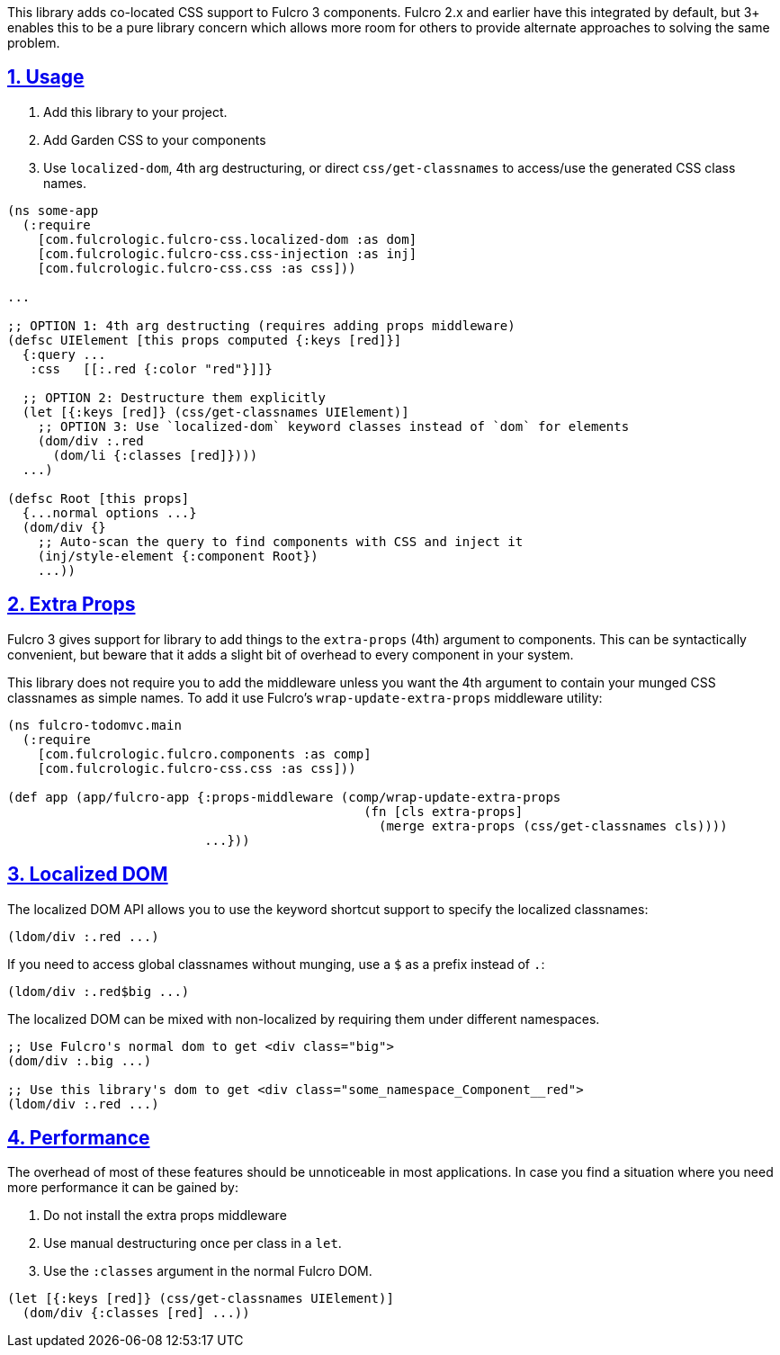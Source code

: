 :source-highlighter: coderay
:source-language: clojure
:toc:
:toc-placement: preamble
:sectlinks:
:sectanchors:
:sectnums:

This library adds co-located CSS support to Fulcro 3 components.  Fulcro 2.x and earlier have this 
integrated by default, but 3+ enables this to be a pure library concern which allows more room for
others to provide alternate approaches to solving the same problem.

== Usage

1. Add this library to your project.
2. Add Garden CSS to your components
3. Use `localized-dom`, 4th arg destructuring, or direct `css/get-classnames` to access/use the generated
 CSS class names.

```
(ns some-app
  (:require
    [com.fulcrologic.fulcro-css.localized-dom :as dom]
    [com.fulcrologic.fulcro-css.css-injection :as inj]
    [com.fulcrologic.fulcro-css.css :as css]))

...

;; OPTION 1: 4th arg destructing (requires adding props middleware)
(defsc UIElement [this props computed {:keys [red]}]
  {:query ...
   :css   [[:.red {:color "red"}]]}

  ;; OPTION 2: Destructure them explicitly
  (let [{:keys [red]} (css/get-classnames UIElement)]
    ;; OPTION 3: Use `localized-dom` keyword classes instead of `dom` for elements
    (dom/div :.red
      (dom/li {:classes [red]})))
  ...)

(defsc Root [this props]
  {...normal options ...}
  (dom/div {}
    ;; Auto-scan the query to find components with CSS and inject it
    (inj/style-element {:component Root})
    ...))
```

== Extra Props

Fulcro 3 gives support for library to add things to the `extra-props` (4th) argument to components.  This can
be syntactically convenient, but beware that it adds a slight bit of overhead to every component in your system.

This library does not require you to add the middleware unless you want the 4th argument to contain your
munged CSS classnames as simple names. To add it use Fulcro's `wrap-update-extra-props` middleware utility:


```
(ns fulcro-todomvc.main
  (:require
    [com.fulcrologic.fulcro.components :as comp]
    [com.fulcrologic.fulcro-css.css :as css]))

(def app (app/fulcro-app {:props-middleware (comp/wrap-update-extra-props
                                               (fn [cls extra-props]
                                                 (merge extra-props (css/get-classnames cls))))
                          ...}))
```

== Localized DOM

The localized DOM API allows you to use the keyword shortcut support to specify the localized classnames:

```
(ldom/div :.red ...)
```

If you need to access global classnames without munging, use a `$` as a prefix instead of `.`:

```
(ldom/div :.red$big ...)
```

The localized DOM can be mixed with non-localized by requiring them under different namespaces.

```
;; Use Fulcro's normal dom to get <div class="big">
(dom/div :.big ...)

;; Use this library's dom to get <div class="some_namespace_Component__red">
(ldom/div :.red ...)
```

== Performance

The overhead of most of these features should be unnoticeable in most applications.  In case you find a situation
where you need more performance it can be gained by:

1. Do not install the extra props middleware
2. Use manual destructuring once per class in a `let`.
3. Use the `:classes` argument in the normal Fulcro DOM.

```
(let [{:keys [red]} (css/get-classnames UIElement)]
  (dom/div {:classes [red] ...))
```
